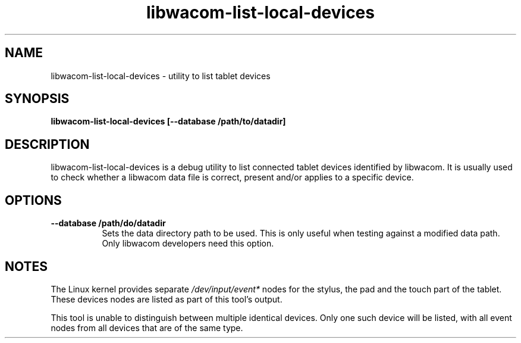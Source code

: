 .TH libwacom-list-local-devices 1

.SH NAME
libwacom-list-local-devices - utility to list tablet devices

.SH SYNOPSIS
.B libwacom-list-local-devices [--database /path/to/datadir]

.SH DESCRIPTION
libwacom-list-local-devices is a debug utility to list connected tablet
devices identified by libwacom. It is usually used to check whether a
libwacom data file is correct, present and/or applies to a specific device.
.SH OPTIONS
.TP 8
.B --database /path/do/datadir
Sets the data directory path to be used. This is only useful when testing
against a modified data path. Only libwacom developers need this option.
.SH NOTES
The Linux kernel provides separate \fI/dev/input/event*\fR nodes for the
stylus, the pad and the touch part of the tablet. These devices nodes are
listed as part of this tool's output.
.PP
This tool is unable to distinguish between multiple identical devices. Only
one such device will be listed, with all event nodes from all devices that
are of the same type.
